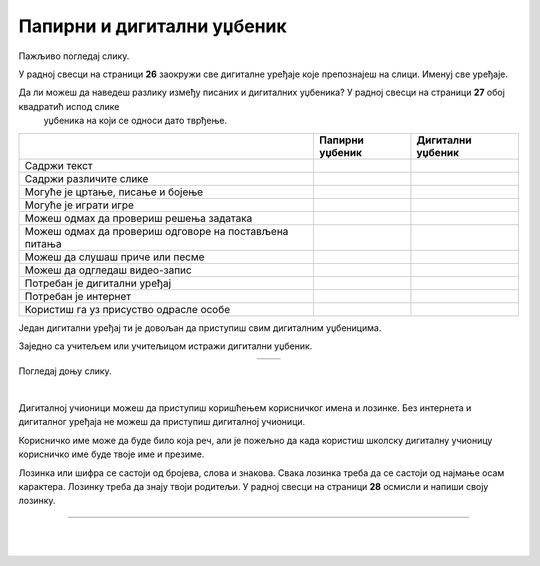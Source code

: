 Папирни и дигитални уџбеник
===========================


.. |kv| image:: ../../_images/kv.png
            :height: 15px  

.. |sl| image:: ../../_images/slika.png
    :width: 350px  

.. |slika34| image:: ../../_images/slika34.png
    :width: 350px  

.. |slika35| image:: ../../_images/slika35.png
    :width: 350px  

.. infonote::

 .. image:: ../../_images/robot11.png
    :height: 120
    :align: left

 Када урадиш дате задатке и одговориш на питања која су предвиђена за ову лекцију знаћеш како самостално и/или уз помоћ наставника да 
 користиш дигиталне уџбенике за учење. Поред тога знаћеш које су предности и недостаци дигиталних и папирних уџбеника. 

Пажљиво погледај слику. 

.. image:: ../../_images/slika.png
    :width: 780
    :align: center

У радној свесци на страници **26** заокружи све дигиталне уређаје које препознајеш на слици. Именуј све уређаје.

.. questionnote::

 На који начин девојчица у зеленој мајици може да провери да ли је добро одговорила на питања? Зашто то дечак са црвеним патикама не 
 може да уради? Опиши.

Да ли можеш да наведеш разлику између писаних и дигиталних уџбеника? У радној свесци на страници **27** oбој квадратић испод слике 
 уџбеника на који се односи дато тврђење.

.. csv-table:: 
   :header: "                 ", "**Папирни уџбеник**", "**Дигитални уџбеник**"
   :widths: auto
   :align: left

   "Садржи текст", "|kv|", "|kv|"
   "Садржи различите слике", "|kv|", "|kv|"
   "Могуће је цртање, писање и бојење", "|kv|", "|kv|"
   "Могуће је играти игре", "|kv|", "|kv|"
   "Можеш одмах да провериш решења задатака", "|kv|", "|kv|"
   "Можеш одмах да провериш одговоре на постављена питања", "|kv|", "|kv|"
   "Можеш да слушаш приче или песме", "|kv|", "|kv|"
   "Можеш да одгледаш видео-запис", "|kv|", "|kv|"
   "Потребан је дигитални уређај", "|kv|", "|kv|"
   "Потребан је интернет", "|kv|", "|kv|"
   "Користиш га уз присуство одрасле особе", "|kv|", "|kv|"

.. questionnote::

 Који уџбеник радије користиш? Објасни зашто.

Један дигитални уређај ти је довољан да приступиш свим дигиталним уџбеницима.

.. infonote::

 .. image:: ../../_images/robot2.png
    :height: 150
    :align: left

 |

 **Дигитални уџбеник увек користи у присуству учитеља, учитељице, родитеља или теби блиске одрасле особе.**

 |

Заједно са учитељем или учитељицом истражи дигитални уџбеник.

.. csv-table:: 
   :widths: auto
   :align: center

   "|slika34|", "|slika35|"
   

.. questionnote::

 Опиши шта ти се највише допада када користиш дигитални уџбеник. 


Погледај доњу слику.

|

.. image:: ../../_images/pristup_digitalnoj_ucionici.png
    :width: 780
    :align: center

.. questionnote::

 Опиши како девојчица приступа предметима које има у првом разреду.   

Дигиталној учионици можеш да приступиш коришћењем корисничког имена и лозинке. Без интернета и дигиталног уређаја не можеш да 
приступиш дигиталној учионици. 

Корисничко име може да буде било која реч, али је пожељно да када користиш школску дигиталну учионицу корисничко име 
буде твоје име и презиме. 

 
.. questionnote::

 У радној свесци на страници **28** напиши твоје корисничко име.

Лозинка или шифра се састоји од бројева, слова и знакова. Свака лозинка треба да се састоји од најмање осам карактера. Лозинку треба да знају твоји родитељи.
У радној свесци на страници **28** осмисли и напиши своју лозинку.

.. image:: ../../_images/robot13.png
    :width: 100
    :align: right

------------

.. **Домаћи задатак**

|

.. Уз помоћ родитеља или теби блиске одрасле особе истражи дигиталну учионицу на адреси ………….

|






